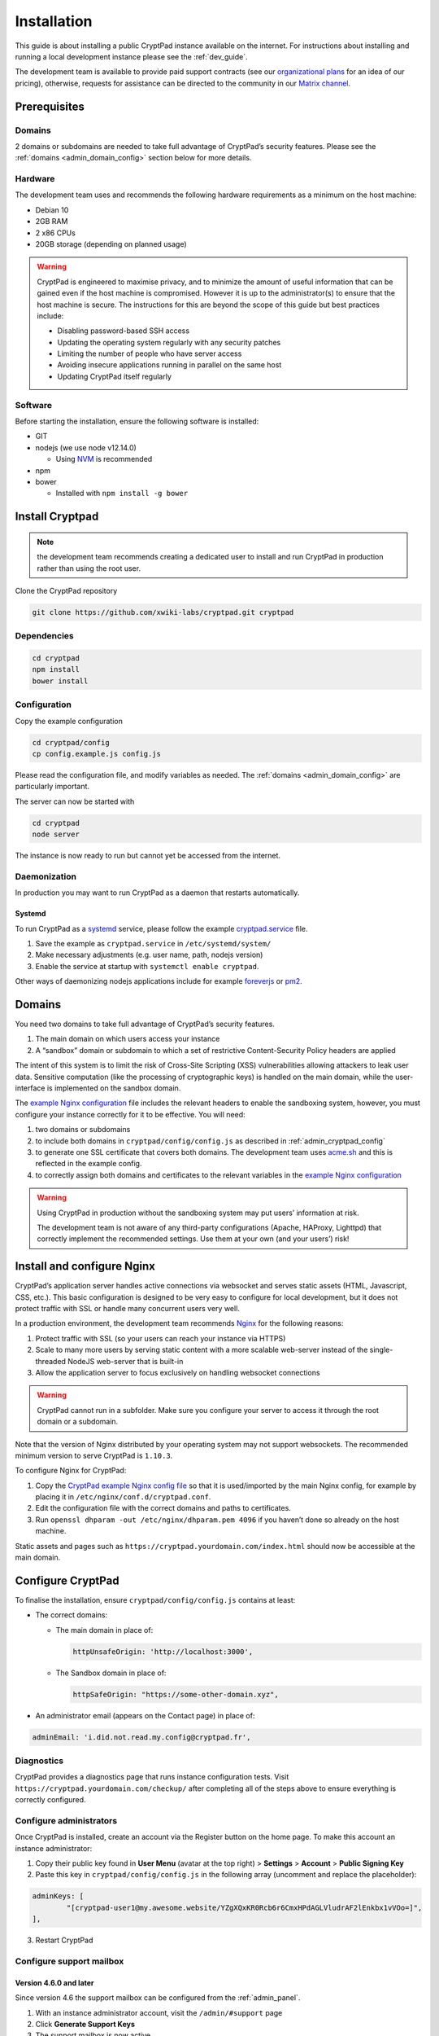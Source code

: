 Installation
============

This guide is about installing a public CryptPad instance available on
the internet. For instructions about installing and running a local
development instance please see the :ref:`dev_guide`.

The development team is available to provide paid support contracts (see
our `organizational plans <https://cryptpad.fr/accounts/#org>`__ for an
idea of our pricing), otherwise, requests for assistance can be directed
to the community in our `Matrix channel <https://app.element.io/#/room/#cryptpad:matrix.xwiki.com>`_.

Prerequisites
-------------

Domains
~~~~~~~

2 domains or subdomains are needed to take full advantage of CryptPad’s
security features. Please see the :ref:`domains <admin_domain_config>` section below
for more details.

Hardware
~~~~~~~~

The development team uses and recommends the following hardware
requirements as a minimum on the host machine:

-  Debian 10
-  2GB RAM
-  2 x86 CPUs
-  20GB storage (depending on planned usage)

.. warning::
   CryptPad is engineered to maximise privacy, and to minimize the amount of useful information that can be gained even if the host machine is compromised. However it is up to the administrator(s) to ensure that the host machine is secure. The instructions for this are beyond the scope of this guide but best practices include:

   - Disabling password-based SSH access
   - Updating the operating system regularly with any security patches
   - Limiting the number of people who have server access
   - Avoiding insecure applications running in parallel on the same host
   - Updating CryptPad itself regularly

Software
~~~~~~~~

Before starting the installation, ensure the following software is
installed:

-  GIT

-  nodejs (we use node v12.14.0)

   -  Using
      `NVM <https://github.com/nvm-sh/nvm#installing-and-updating>`__ is
      recommended

-  npm
-  bower

   -  Installed with ``npm install -g bower``

Install Cryptpad
----------------

.. note::
   the development team recommends creating a dedicated user to install and run CryptPad in production rather than using the root user.

Clone the CryptPad repository

.. code:: bash

   git clone https://github.com/xwiki-labs/cryptpad.git cryptpad

Dependencies
~~~~~~~~~~~~

.. code:: bash

   cd cryptpad
   npm install
   bower install

Configuration
~~~~~~~~~~~~~

Copy the example configuration

.. code:: bash

   cd cryptpad/config
   cp config.example.js config.js

Please read the configuration file, and modify variables as needed. The :ref:`domains <admin_domain_config>` are particularly important.

The server can now be started with

.. code:: bash

   cd cryptpad
   node server

The instance is now ready to run but cannot yet be accessed from the
internet.

Daemonization
~~~~~~~~~~~~~

In production you may want to run CryptPad as a daemon that restarts
automatically.

Systemd
^^^^^^^

To run CryptPad as a
`systemd <https://www.freedesktop.org/software/systemd/man/systemd.service.html>`__
service, please follow the example
`cryptpad.service <https://github.com/xwiki-labs/cryptpad/blob/main/docs/cryptpad.service>`__
file.

#.  Save the example as ``cryptpad.service`` in ``/etc/systemd/system/``
#.  Make necessary adjustments (e.g. user name, path, nodejs version)
#.  Enable the service at startup with ``systemctl enable cryptpad``.

Other ways of daemonizing nodejs applications include for example `foreverjs <https://github.com/foreversd/forever>`_ or `pm2 <https://pm2.keymetrics.io/>`_.

.. _admin_domain_config:

Domains
-------

You need two domains to take full advantage of CryptPad’s security
features.

1. The main domain on which users access your instance
2. A “sandbox” domain or subdomain to which a set of restrictive
   Content-Security Policy headers are applied

The intent of this system is to limit the risk of Cross-Site Scripting
(XSS) vulnerabilities allowing attackers to leak user data. Sensitive
computation (like the processing of cryptographic keys) is handled on
the main domain, while the user-interface is implemented on the sandbox
domain.

The `example Nginx
configuration <https://github.com/xwiki-labs/cryptpad/blob/main/docs/example.nginx.conf>`__
file includes the relevant headers to enable the sandboxing system,
however, you must configure your instance correctly for it to be
effective. You will need:

1. two domains or subdomains
2. to include both domains in ``cryptpad/config/config.js`` as described in :ref:`admin_cryptpad_config`
3. to generate one SSL certificate that covers both domains. The development team uses `acme.sh <https://acme.sh/>`__ and this is reflected in the example config.
4. to correctly assign both domains and certificates to the relevant
   variables in the `example Nginx
   configuration <https://github.com/xwiki-labs/cryptpad/blob/main/docs/example.nginx.conf>`__

.. warning::

   Using CryptPad in production without the sandboxing system may put users’ information at risk.

   The development team is not aware of any third-party configurations (Apache, HAProxy, Lighttpd) that correctly implement the recommended settings. Use them at your own (and your users’) risk!

Install and configure Nginx
---------------------------

CryptPad’s application server handles active connections via websocket
and serves static assets (HTML, Javascript, CSS, etc.). This basic
configuration is designed to be very easy to configure for local
development, but it does not protect traffic with SSL or handle many
concurrent users very well.

In a production environment, the development team recommends
`Nginx <https://docs.nginx.com/nginx/admin-guide/installing-nginx/installing-nginx-open-source/>`__
for the following reasons:

1. Protect traffic with SSL (so your users can reach your instance via
   HTTPS)
2. Scale to many more users by serving static content with a more
   scalable web-server instead of the single-threaded NodeJS web-server
   that is built-in
3. Allow the application server to focus exclusively on handling
   websocket connections

.. warning::

   CryptPad cannot run in a subfolder. Make sure you
   configure your server to access it through the root domain or a
   subdomain.

Note that the version of Nginx distributed by your operating system may
not support websockets. The recommended minimum version to serve
CryptPad is ``1.10.3``.

To configure Nginx for CryptPad:

1. Copy the `CryptPad example Nginx config
   file <https://github.com/xwiki-labs/cryptpad/blob/main/docs/example.nginx.conf>`__
   so that it is used/imported by the main Nginx config, for example by
   placing it in ``/etc/nginx/conf.d/cryptpad.conf``.

2. Edit the configuration file with the correct domains and paths to
   certificates.

3. Run ``openssl dhparam -out /etc/nginx/dhparam.pem 4096`` if you
   haven’t done so already on the host machine.

Static assets and pages such as
``https://cryptpad.yourdomain.com/index.html`` should now be accessible
at the main domain.

.. _admin_cryptpad_config:

Configure CryptPad
------------------

To finalise the installation, ensure ``cryptpad/config/config.js``
contains at least:

-  The correct domains:

   -  The main domain in place of:

      .. code:: javascript

         httpUnsafeOrigin: 'http://localhost:3000',

   -  The Sandbox domain in place of:

      .. code:: javascript

         httpSafeOrigin: "https://some-other-domain.xyz",

-  An administrator email (appears on the Contact page) in place of:

.. code:: javascript

   adminEmail: 'i.did.not.read.my.config@cryptpad.fr',

Diagnostics
~~~~~~~~~~~

CryptPad provides a diagnostics page that runs instance configuration
tests. Visit ``https://cryptpad.yourdomain.com/checkup/`` after
completing all of the steps above to ensure everything is correctly
configured.

.. _admin_adminusers:

Configure administrators
~~~~~~~~~~~~~~~~~~~~~~~~

Once CryptPad is installed, create an account via the Register button on
the home page. To make this account an instance administrator:

1. Copy their public key found in **User Menu** (avatar at the top
   right) > **Settings** > **Account** > **Public Signing Key**

2. Paste this key in ``cryptpad/config/config.js`` in the following
   array (uncomment and replace the placeholder):

.. code:: javascript

   adminKeys: [
           "[cryptpad-user1@my.awesome.website/YZgXQxKR0Rcb6r6CmxHPdAGLVludrAF2lEnkbx1vVOo=]",
   ],

3. Restart CryptPad

.. _admin_support_mailbox:

Configure support mailbox
~~~~~~~~~~~~~~~~~~~~~~~~~

Version 4.6.0 and later
^^^^^^^^^^^^^^^^^^^^^^^

Since version 4.6 the support mailbox can be configured from the :ref:`admin_panel`.

#. With an instance administrator account, visit the ``/admin/#support`` page
#. Click **Generate Support Keys**
#. The support mailbox is now active
#. Flush the cache to access the mailbox:  **General** tab > **Flush HTTP Cache**

To allow other administrators to access the support mailbox:

#. Copy the key at the bottom of the support page
#. Send it to another administrator account
#. They can use the **Add private key** field on the support page to gain access to the support mailbox

.. note::
   If the support mailbox is configured through the admin panel, any configuration using the old method detailed below is ignored.


Versions older than 4.6.0
^^^^^^^^^^^^^^^^^^^^^^^^^^

To enable the encrypted support ticket system, use the ``generate-admin-key.js`` script:

#. ``node ./scripts/generate-admin-keys.js``
#. Add the **public key** into the ``supportMailboxPublicKey`` field of the configuration file ``cryptpad/config/config.js``
#.  Copy the **private key** in the support section of the control panel (after setting up an administrator account). This private key is the same for all administrator accounts that want to access support.


Once the steps above are complete, many day-to-day administration tasks
such as support and monitoring can be done in the :ref:`administration
panel <admin_panel>`.

.. _configure_open_graph:

Configure Open Graph metadata
~~~~~~~~~~~~~~~~~~~~~~~~~~~~~~~

To enable social media link previews, add Open Graph tags to the applications of your CryptPad instance with the following command:

.. code:: bash

    npm run make-opengraph

This creates an ``index.html`` page for each application in the ``customize/www`` directory. It is **not recommended to perform manual modifications on these pages** as they will be overridden the next time ``npm run make-opengraph`` is run.

To modify the preview images please see :ref:`preview_images`

.. note::
    Updating to a newer version of the software in the future without re-running this command may result in outdated code.

.. Support
.. ~~~~~~~~~
.. XXX TODO pargraph about support for diverging configurations

.. > About commercial support, what to expect from community, etc.

